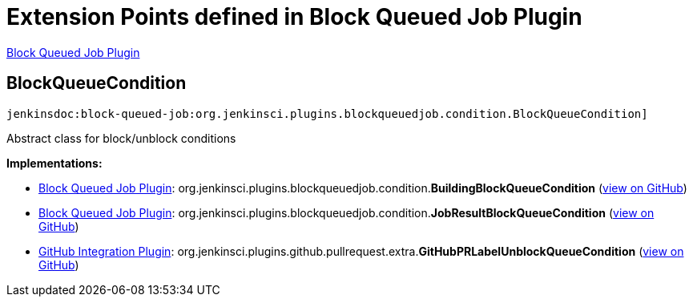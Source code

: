 = Extension Points defined in Block Queued Job Plugin

https://plugins.jenkins.io/block-queued-job[Block Queued Job Plugin]

== BlockQueueCondition
`jenkinsdoc:block-queued-job:org.jenkinsci.plugins.blockqueuedjob.condition.BlockQueueCondition]`

+++ Abstract class for block/unblock conditions+++


**Implementations:**

* https://plugins.jenkins.io/block-queued-job[Block Queued Job Plugin]: org.+++<wbr/>+++jenkinsci.+++<wbr/>+++plugins.+++<wbr/>+++blockqueuedjob.+++<wbr/>+++condition.+++<wbr/>+++**BuildingBlockQueueCondition** (link:https://github.com/jenkinsci/block-queued-job-plugin/search?q=BuildingBlockQueueCondition&type=Code[view on GitHub])
* https://plugins.jenkins.io/block-queued-job[Block Queued Job Plugin]: org.+++<wbr/>+++jenkinsci.+++<wbr/>+++plugins.+++<wbr/>+++blockqueuedjob.+++<wbr/>+++condition.+++<wbr/>+++**JobResultBlockQueueCondition** (link:https://github.com/jenkinsci/block-queued-job-plugin/search?q=JobResultBlockQueueCondition&type=Code[view on GitHub])
* https://plugins.jenkins.io/github-pullrequest[GitHub Integration Plugin]: org.+++<wbr/>+++jenkinsci.+++<wbr/>+++plugins.+++<wbr/>+++github.+++<wbr/>+++pullrequest.+++<wbr/>+++extra.+++<wbr/>+++**GitHubPRLabelUnblockQueueCondition** (link:https://github.com/jenkinsci/github-integration-plugin/search?q=GitHubPRLabelUnblockQueueCondition&type=Code[view on GitHub])

